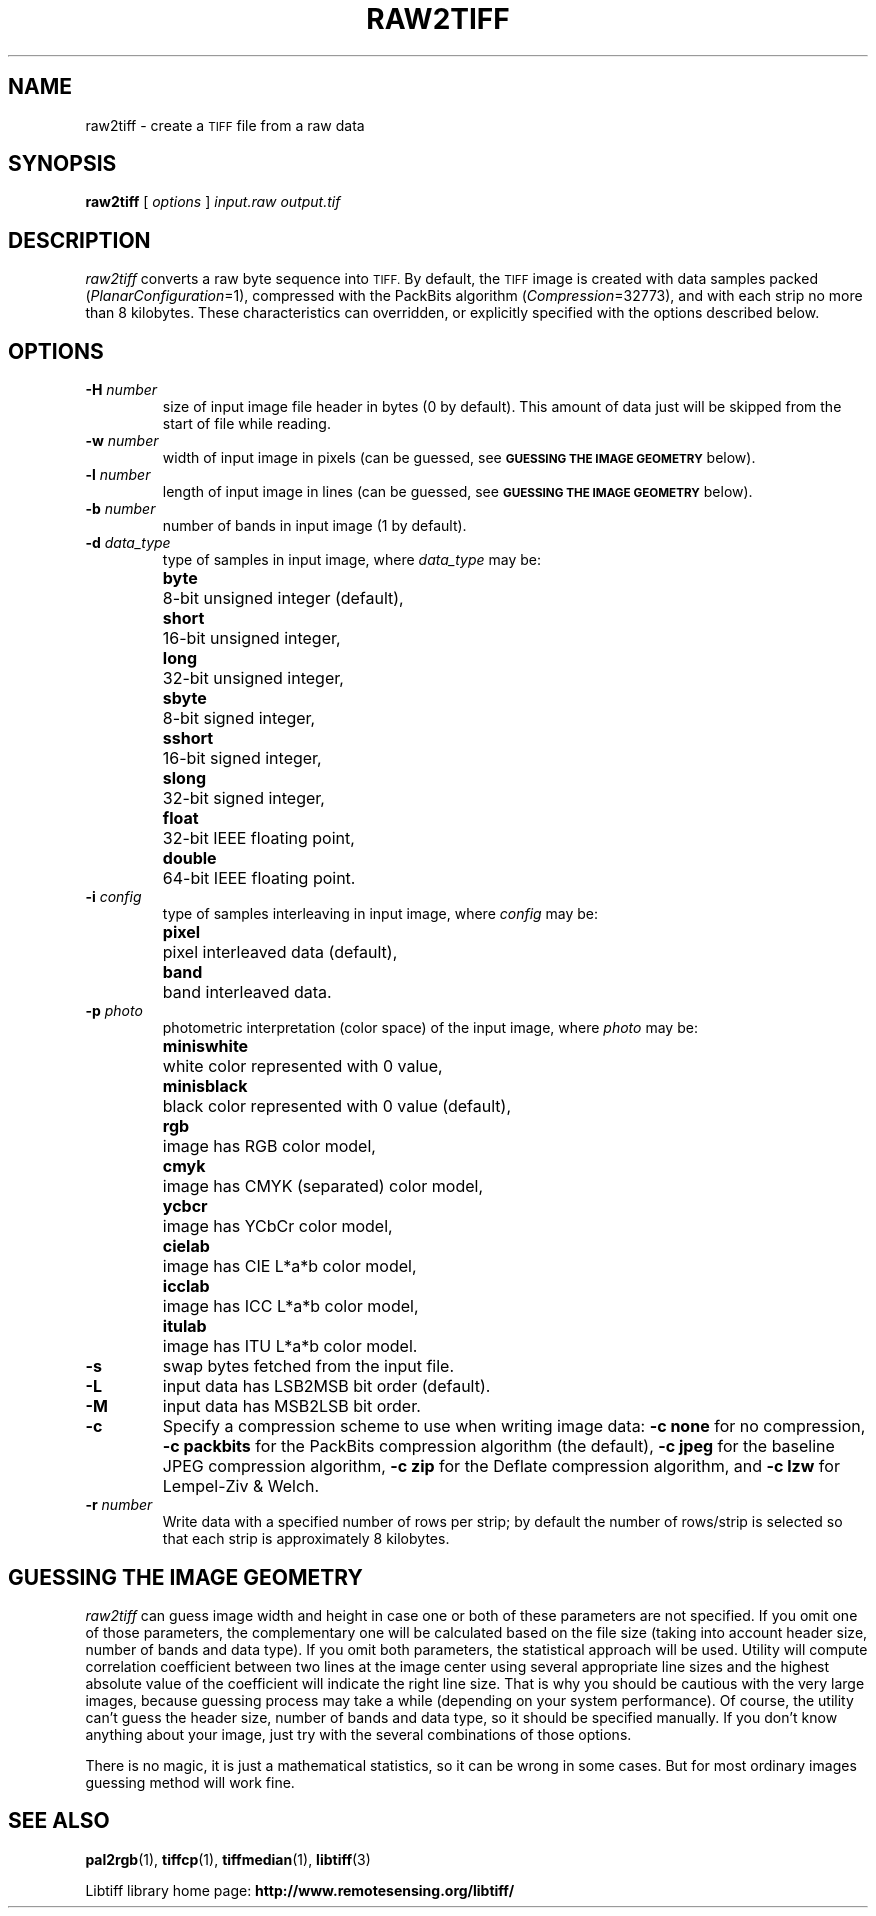 .\" $Id: raw2tiff.1 276 2010-06-30 12:18:30Z nijtmans $
.\"
.\" Copyright (c) 1990-1997 Sam Leffler
.\" Copyright (c) 1991-1997 Silicon Graphics, Inc.
.\"
.\" Permission to use, copy, modify, distribute, and sell this software and 
.\" its documentation for any purpose is hereby granted without fee, provided
.\" that (i) the above copyright notices and this permission notice appear in
.\" all copies of the software and related documentation, and (ii) the names of
.\" Sam Leffler and Silicon Graphics may not be used in any advertising or
.\" publicity relating to the software without the specific, prior written
.\" permission of Sam Leffler and Silicon Graphics.
.\" 
.\" THE SOFTWARE IS PROVIDED "AS-IS" AND WITHOUT WARRANTY OF ANY KIND, 
.\" EXPRESS, IMPLIED OR OTHERWISE, INCLUDING WITHOUT LIMITATION, ANY 
.\" WARRANTY OF MERCHANTABILITY OR FITNESS FOR A PARTICULAR PURPOSE.  
.\" 
.\" IN NO EVENT SHALL SAM LEFFLER OR SILICON GRAPHICS BE LIABLE FOR
.\" ANY SPECIAL, INCIDENTAL, INDIRECT OR CONSEQUENTIAL DAMAGES OF ANY KIND,
.\" OR ANY DAMAGES WHATSOEVER RESULTING FROM LOSS OF USE, DATA OR PROFITS,
.\" WHETHER OR NOT ADVISED OF THE POSSIBILITY OF DAMAGE, AND ON ANY THEORY OF 
.\" LIABILITY, ARISING OUT OF OR IN CONNECTION WITH THE USE OR PERFORMANCE 
.\" OF THIS SOFTWARE.
.\"
.if n .po 0
.TH RAW2TIFF 1 "November 2, 2005" "libtiff"
.SH NAME
raw2tiff \- create a
.SM TIFF
file from a raw data
.SH SYNOPSIS
.B raw2tiff
[
.I options
]
.I input.raw
.I output.tif
.SH DESCRIPTION
.I raw2tiff
converts a raw byte sequence into
.SM TIFF.
By default, the
.SM TIFF
image is created with data samples packed (\c
.IR PlanarConfiguration =1),
compressed with the PackBits algorithm (\c
.IR Compression =32773),
and with each strip no more than 8 kilobytes.
These characteristics can overridden, or explicitly specified
with the options described below.
.SH OPTIONS
.TP
.BI \-H " number"
size of input image file header in bytes (0 by default). This amount of data
just will be skipped from the start of file while reading.
.TP
.BI \-w " number"
width of input image in pixels (can be guessed, see
.SM
.B "GUESSING THE IMAGE GEOMETRY"
below).
.TP
.BI \-l " number"
length of input image in lines (can be guessed, see
.SM
.B "GUESSING THE IMAGE GEOMETRY"
below).
.TP
.BI \-b " number"
number of bands in input image (1 by default).
.TP
.BI \-d " data_type"
type of samples in input image, where
.I data_type
may be:
.ta \w'\fBdouble  \fR'u
.br
.B byte\t
8-bit unsigned integer (default),
.br
.B short\t
16-bit unsigned integer,
.br
.B long\t
32-bit unsigned integer,
.br
.B sbyte\t
8-bit signed integer,
.br
.B sshort\t
16-bit signed integer,
.br
.B slong\t
32-bit signed integer,
.br
.B float\t
32-bit IEEE floating point,
.br
.B double\t
64-bit IEEE floating point.
.TP
.BI \-i " config"
type of samples interleaving in input image, where
.I config
may be:
.ta \w'\fBpixel  \fR'u
.br
.B pixel\t
pixel interleaved data (default),
.br
.B band\t
band interleaved data.
.TP
.BI \-p " photo"
photometric interpretation (color space) of the input image, where
.I photo
may be:
.ta \w'\fBminiswhite  \fR'u
.br
.B miniswhite\t
white color represented with 0 value,
.br
.B minisblack\t
black color represented with 0 value (default),
.br
.B rgb\t
image has RGB color model,
.br
.B cmyk\t
image has CMYK (separated) color model,
.br
.B ycbcr\t
image has YCbCr color model,
.br
.B cielab\t
image has CIE L*a*b color model,
.br
.B icclab\t
image has ICC L*a*b color model,
.br
.B itulab\t
image has ITU L*a*b color model.
.TP
.B \-s
swap bytes fetched from the input file.
.TP
.B \-L
input data has LSB2MSB bit order (default).
.TP
.B \-M
input data has MSB2LSB bit order.
.TP
.B \-c
Specify a compression scheme to use when writing image data:
.B "\-c none"
for no compression,
.B "\-c packbits"
for the PackBits compression algorithm (the default),
.B "\-c jpeg"
for the baseline JPEG compression algorithm,
.B "\-c zip"
for the Deflate compression algorithm,
and
.B "\-c lzw"
for Lempel-Ziv & Welch.
.TP
.BI \-r " number"
Write data with a specified number of rows per strip;
by default the number of rows/strip is selected so that each strip
is approximately 8 kilobytes.
.SH GUESSING THE IMAGE GEOMETRY
.I raw2tiff
can guess image width and height in case one or both of these parameters are
not specified. If you omit one of those parameters, the complementary one will
be calculated based on the file size (taking into account header size, number
of bands and data type). If you omit both parameters, the statistical approach
will be used. Utility will compute correlation coefficient between two lines
at the image center using several appropriate line sizes and the highest
absolute value of the coefficient will indicate the right line size. That is
why you should be cautious with the very large images, because guessing
process may take a while (depending on your system performance). Of course, the
utility can't guess the header size, number of bands and data type, so it
should be specified manually. If you don't know anything about your image,
just try with the several combinations of those options.
.P
There is no magic, it is just a mathematical statistics, so it can be wrong
in some cases. But for most ordinary images guessing method will work fine.
.SH "SEE ALSO"
.BR pal2rgb (1),
.bR tiffinfo (1),
.BR tiffcp (1),
.BR tiffmedian (1),
.BR libtiff (3)
.PP
Libtiff library home page:
.BR http://www.remotesensing.org/libtiff/
